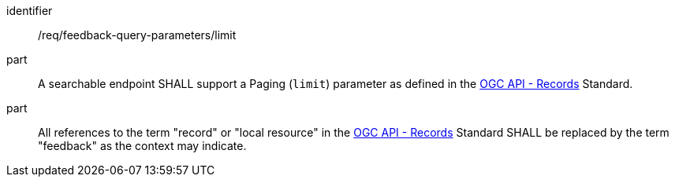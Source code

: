 [[req_fb-query-parameters_limit]]

[requirement]
====
[%metadata]
identifier:: /req/feedback-query-parameters/limit
part:: A searchable endpoint SHALL support a Paging (`limit`) parameter as defined in the https://docs.opengeospatial.org/is/17-069r4/17-069r4.html#_parameter_limit[OGC API - Records] Standard.
part:: All references to the term "record" or "local resource" in the https://docs.opengeospatial.org/is/17-069r4/17-069r4.html#_parameter_limit[OGC API - Records] Standard SHALL be replaced by the term "feedback" as the context may indicate.
====